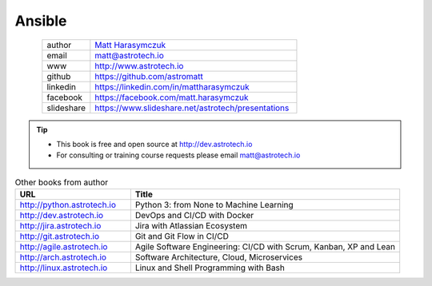 #######
Ansible
#######


.. figure:: ../_static/AstroMatt.jpg
    :align: left
    :scale: 39%

.. csv-table::
    :widths: 15, 65

    "author", "`Matt Harasymczuk <http://astrotech.io>`_"
    "email", "matt@astrotech.io"
    "www", "http://www.astrotech.io"
    "github", "https://github.com/astromatt"
    "linkedin", "https://linkedin.com/in/mattharasymczuk"
    "facebook", "https://facebook.com/matt.harasymczuk"
    "slideshare", "https://www.slideshare.net/astrotech/presentations"

.. tip::
    * This book is free and open source at http://dev.astrotech.io
    * For consulting or training course requests please email matt@astrotech.io

.. csv-table:: Other books from author
    :widths: 30, 70
    :header: "URL", "Title"

    "http://python.astrotech.io", "Python 3: from None to Machine Learning"
    "http://dev.astrotech.io", "DevOps and CI/CD with Docker"
    "http://jira.astrotech.io", "Jira with Atlassian Ecosystem"
    "http://git.astrotech.io", "Git and Git Flow in CI/CD"
    "http://agile.astrotech.io", "Agile Software Engineering: CI/CD with Scrum, Kanban, XP and Lean"
    "http://arch.astrotech.io", "Software Architecture, Cloud, Microservices"
    "http://linux.astrotech.io", "Linux and Shell Programming with Bash"
